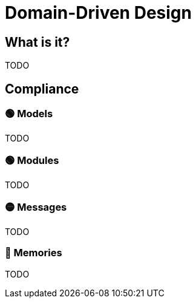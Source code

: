 = Domain-Driven Design

== What is it?

TODO

== Compliance


=== 🟢 Models

TODO

=== 🟢 Modules

TODO

=== 🟡 Messages

TODO

=== 🔴 Memories

TODO
